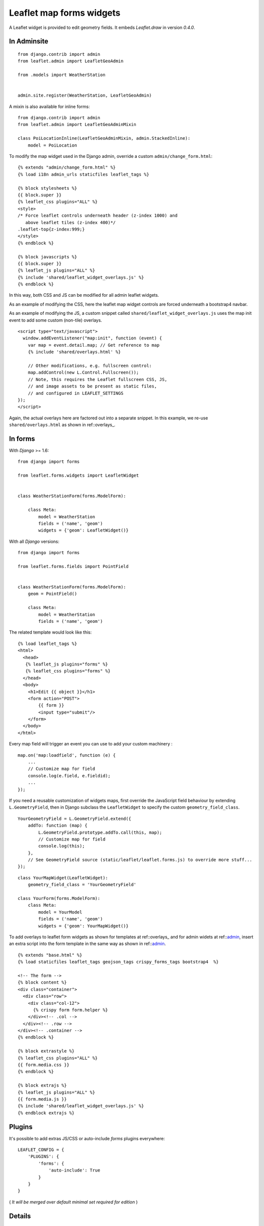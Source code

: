 Leaflet map forms widgets
=========================

A Leaflet widget is provided to edit geometry fields.
It embeds *Leaflet.draw* in version *0.4.0*.


.. image :: https://f.cloud.github.com/assets/546692/1048836/78b6ad94-1094-11e3-86d8-c3e88626a31d.png

.. _admin:
In Adminsite
------------

::

    from django.contrib import admin
    from leaflet.admin import LeafletGeoAdmin

    from .models import WeatherStation


    admin.site.register(WeatherStation, LeafletGeoAdmin)


A mixin is also available for inline forms:

::

    from django.contrib import admin
    from leaflet.admin import LeafletGeoAdminMixin

    class PoiLocationInline(LeafletGeoAdminMixin, admin.StackedInline):
        model = PoiLocation


To modify the map widget used in the Django admin,
override a custom ``admin/change_form.html``:

::

    {% extends "admin/change_form.html" %}
    {% load i18n admin_urls staticfiles leaflet_tags %}

    {% block stylesheets %}
    {{ block.super }}
    {% leaflet_css plugins="ALL" %}
    <style>
    /* Force leaflet controls underneath header (z-index 1000) and
       above leaflet tiles (z-index 400)*/
    .leaflet-top{z-index:999;}
    </style>
    {% endblock %}

    {% block javascripts %}
    {{ block.super }}
    {% leaflet_js plugins="ALL" %}
    {% include 'shared/leaflet_widget_overlays.js' %}
    {% endblock %}

In this way, both CSS and JS can be modified for all admin leaflet widgets.

As an example of modifying the CSS, here the leaflet map widget controls
are forced underneath a bootstrap4 navbar.

As an example of modifying the JS, a custom snippet called
``shared/leaflet_widget_overlays.js`` uses the map init event to add
some custom (non-tile) overlays.

::

    <script type="text/javascript">
      window.addEventListener("map:init", function (event) {
        var map = event.detail.map; // Get reference to map
        {% include 'shared/overlays.html' %}

        // Other modifications, e.g. fullscreen control:
        map.addControl(new L.Control.Fullscreen());
        // Note, this requires the Leaflet fullscreen CSS, JS,
        // and image assets to be present as static files,
        // and configured in LEAFLET_SETTINGS
    });
    </script>

Again, the actual overlays here are factored out into a separate snippet.
In this example, we re-use ``shared/overlays.html`` as shown in ref::overlays_.

In forms
--------

With *Django* >= 1.6:

::

    from django import forms

    from leaflet.forms.widgets import LeafletWidget


    class WeatherStationForm(forms.ModelForm):

        class Meta:
            model = WeatherStation
            fields = ('name', 'geom')
            widgets = {'geom': LeafletWidget()}

With all *Django* versions:

::

    from django import forms

    from leaflet.forms.fields import PointField


    class WeatherStationForm(forms.ModelForm):
        geom = PointField()

        class Meta:
            model = WeatherStation
            fields = ('name', 'geom')

The related template would look like this:

::

    {% load leaflet_tags %}
    <html>
      <head>
       {% leaflet_js plugins="forms" %}
       {% leaflet_css plugins="forms" %}
      </head>
      <body>
        <h1>Edit {{ object }}</h1>
        <form action="POST">
            {{ form }}
            <input type="submit"/>
        </form>
      </body>
    </html>


Every map field will trigger an event you can use to add your custom machinery :

::

    map.on('map:loadfield', function (e) {
        ...
        // Customize map for field
        console.log(e.field, e.fieldid);
        ...
    });


If you need a reusable customization of widgets maps, first override the JavaScript
field behaviour by extending ``L.GeometryField``, then in Django subclass the
``LeafletWidget`` to specify the custom ``geometry_field_class``.

::

    YourGeometryField = L.GeometryField.extend({
        addTo: function (map) {
            L.GeometryField.prototype.addTo.call(this, map);
            // Customize map for field
            console.log(this);
        },
        // See GeometryField source (static/leaflet/leaflet.forms.js) to override more stuff...
    });

::

    class YourMapWidget(LeafletWidget):
        geometry_field_class = 'YourGeometryField'

    class YourForm(forms.ModelForm):
        class Meta:
            model = YourModel
            fields = ('name', 'geom')
            widgets = {'geom': YourMapWidget()}

To add overlays to leaflet form widgets as shown for templates at ref::overlays_
and for admin widets at ref::admin_, insert an extra script into the form template
in the same way as shown in ref::admin_.

::

    {% extends "base.html" %}
    {% load staticfiles leaflet_tags geojson_tags crispy_forms_tags bootstrap4  %}

    <!-- The form -->
    {% block content %}
    <div class="container">
      <div class="row">
        <div class="col-12">
          {% crispy form form.helper %}
        </div><!-- .col -->
      </div><!-- .row -->
    </div><!-- .container -->
    {% endblock %}

    {% block extrastyle %}
    {% leaflet_css plugins="ALL" %}
    {{ form.media.css }}
    {% endblock %}

    {% block extrajs %}
    {% leaflet_js plugins="ALL" %}
    {{ form.media.js }}
    {% include 'shared/leaflet_widget_overlays.js' %}
    {% endblock extrajs %}



Plugins
-------

It's possible to add extras JS/CSS or auto-include *forms* plugins
everywhere: ::

    LEAFLET_CONFIG = {
        'PLUGINS': {
            'forms': {
                'auto-include': True
            }
        }
    }

( *It will be merged over default minimal set required for edition* )


Details
-------

* It relies on global settings for map initialization.
* It works with local map projections. But SRID is specified globally
  through ``LEAFLET_CONFIG['SRID']`` as described below.
* Javascript component for de/serializing fields value is pluggable.
* Javascript component for Leaflet.draw behaviour initialization is pluggable.
